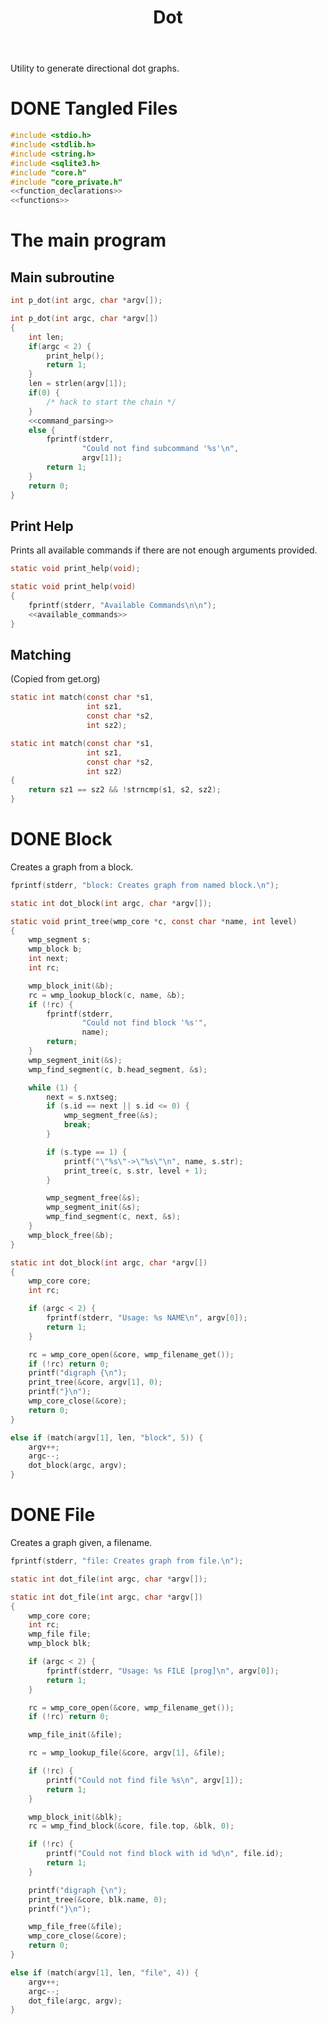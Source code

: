 #+TITLE: Dot
Utility to generate directional dot graphs.
* DONE Tangled Files
CLOSED: [2019-12-15 Sun 17:56]
#+NAME: dot.c
#+BEGIN_SRC c :tangle dot.c
#include <stdio.h>
#include <stdlib.h>
#include <string.h>
#include <sqlite3.h>
#include "core.h"
#include "core_private.h"
<<function_declarations>>
<<functions>>
#+END_SRC
* The main program
** Main subroutine
#+NAME: function_declarations
#+BEGIN_SRC c
int p_dot(int argc, char *argv[]);
#+END_SRC
#+NAME: functions
#+BEGIN_SRC c
int p_dot(int argc, char *argv[])
{
    int len;
    if(argc < 2) {
        print_help();
        return 1;
    }
    len = strlen(argv[1]);
    if(0) {
        /* hack to start the chain */
    }
    <<command_parsing>>
    else {
        fprintf(stderr,
                "Could not find subcommand '%s'\n",
                argv[1]);
        return 1;
    }
    return 0;
}
#+END_SRC
** Print Help
Prints all available commands if there are not enough
arguments provided.
#+NAME: function_declarations
#+BEGIN_SRC c
static void print_help(void);
#+END_SRC
#+NAME: functions
#+BEGIN_SRC c
static void print_help(void)
{
    fprintf(stderr, "Available Commands\n\n");
    <<available_commands>>
}
#+END_SRC
** Matching
(Copied from get.org)
#+NAME: function_declarations
#+BEGIN_SRC c
static int match(const char *s1,
                 int sz1,
                 const char *s2,
                 int sz2);
#+END_SRC
#+NAME: functions
#+BEGIN_SRC c
static int match(const char *s1,
                 int sz1,
                 const char *s2,
                 int sz2)
{
    return sz1 == sz2 && !strncmp(s1, s2, sz2);
}
#+END_SRC
* DONE Block
CLOSED: [2019-11-14 Thu 17:56]
Creates a graph from a block.

#+NAME: available_commands
#+BEGIN_SRC c
fprintf(stderr, "block: Creates graph from named block.\n");
#+END_SRC

#+NAME: function_declarations
#+BEGIN_SRC c
static int dot_block(int argc, char *argv[]);
#+END_SRC

#+NAME: functions
#+BEGIN_SRC c
static void print_tree(wmp_core *c, const char *name, int level)
{
    wmp_segment s;
    wmp_block b;
    int next;
    int rc;

    wmp_block_init(&b);
    rc = wmp_lookup_block(c, name, &b);
    if (!rc) {
        fprintf(stderr,
                "Could not find block '%s'",
                name);
        return;
    }
    wmp_segment_init(&s);
    wmp_find_segment(c, b.head_segment, &s);

    while (1) {
        next = s.nxtseg;
        if (s.id == next || s.id <= 0) {
            wmp_segment_free(&s);
            break;
        }

        if (s.type == 1) {
            printf("\"%s\"->\"%s\"\n", name, s.str);
            print_tree(c, s.str, level + 1);
        }

        wmp_segment_free(&s);
        wmp_segment_init(&s);
        wmp_find_segment(c, next, &s);
    }
    wmp_block_free(&b);
}

static int dot_block(int argc, char *argv[])
{
    wmp_core core;
    int rc;

    if (argc < 2) {
        fprintf(stderr, "Usage: %s NAME\n", argv[0]);
        return 1;
    }

    rc = wmp_core_open(&core, wmp_filename_get());
    if (!rc) return 0;
    printf("digraph {\n");
    print_tree(&core, argv[1], 0);
    printf("}\n");
    wmp_core_close(&core);
    return 0;
}
#+END_SRC

#+NAME: command_parsing
#+BEGIN_SRC c
else if (match(argv[1], len, "block", 5)) {
    argv++;
    argc--;
    dot_block(argc, argv);
}
#+END_SRC
* DONE File
CLOSED: [2019-11-14 Thu 18:19]
Creates a graph given, a filename.

#+NAME: available_commands
#+BEGIN_SRC c
fprintf(stderr, "file: Creates graph from file.\n");
#+END_SRC

#+NAME: function_declarations
#+BEGIN_SRC c
static int dot_file(int argc, char *argv[]);
#+END_SRC

#+NAME: functions
#+BEGIN_SRC c
static int dot_file(int argc, char *argv[])
{
    wmp_core core;
    int rc;
    wmp_file file;
    wmp_block blk;

    if (argc < 2) {
        fprintf(stderr, "Usage: %s FILE [prog]\n", argv[0]);
        return 1;
    }

    rc = wmp_core_open(&core, wmp_filename_get());
    if (!rc) return 0;

    wmp_file_init(&file);

    rc = wmp_lookup_file(&core, argv[1], &file);

    if (!rc) {
        printf("Could not find file %s\n", argv[1]);
        return 1;
    }

    wmp_block_init(&blk);
    rc = wmp_find_block(&core, file.top, &blk, 0);

    if (!rc) {
        printf("Could not find block with id %d\n", file.id);
        return 1;
    }

    printf("digraph {\n");
    print_tree(&core, blk.name, 0);
    printf("}\n");

    wmp_file_free(&file);
    wmp_core_close(&core);
    return 0;
}
#+END_SRC

#+NAME: command_parsing
#+BEGIN_SRC c
else if (match(argv[1], len, "file", 4)) {
    argv++;
    argc--;
    dot_file(argc, argv);
}
#+END_SRC
